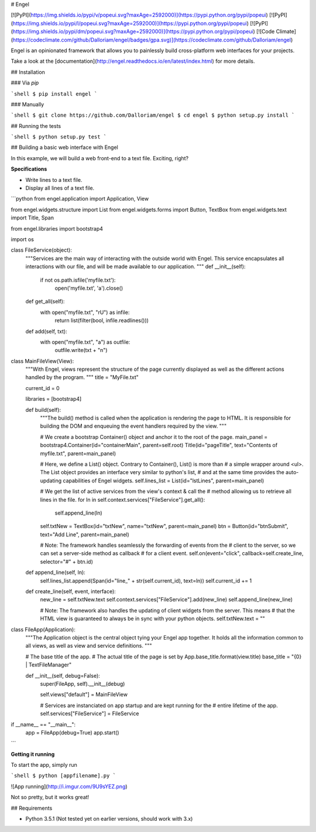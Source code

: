 # Engel

[![PyPI](https://img.shields.io/pypi/v/popeui.svg?maxAge=2592000)](https://pypi.python.org/pypi/popeui) [![PyPI](https://img.shields.io/pypi/l/popeui.svg?maxAge=2592000)](https://pypi.python.org/pypi/popeui) [![PyPI](https://img.shields.io/pypi/dm/popeui.svg?maxAge=2592000)](https://pypi.python.org/pypi/popeui) [![Code Climate](https://codeclimate.com/github/Dalloriam/engel/badges/gpa.svg)](https://codeclimate.com/github/Dalloriam/engel)

Engel is an opinionated framework that allows you to painlessly build cross-platform web interfaces for your projects.

Take a look at the [documentation](http://engel.readthedocs.io/en/latest/index.html) for more details.



## Installation

### Via `pip`

```shell
$ pip install engel
```

### Manually

```shell
$ git clone https://github.com/Dalloriam/engel
$ cd engel
$ python setup.py install
```



## Running the tests

```shell
$ python setup.py test
```



## Building a basic web interface with Engel

In this example, we will build a web front-end to a text file. Exciting, right?

**Specifications**

* Write lines to a text file.
* Display all lines of a text file.

```python
from engel.application import Application, View

from engel.widgets.structure import List
from engel.widgets.forms import Button, TextBox
from engel.widgets.text import Title, Span

from engel.libraries import bootstrap4

import os


class FileService(object):
  """Services are the main way of interacting with the outside world with Engel.
  This service encapsulates all interactions with our file, and will be made
  available to our application.
  """
  def __init__(self):
    if not os.path.isfile('myfile.txt'):
      open('myfile.txt', 'a').close()

  def get_all(self):
    with open("myfile.txt", "rU") as infile:
      return list(filter(bool, infile.readlines()))

  def add(self, txt):
    with open("myfile.txt", "a") as outfile:
      outfile.write(txt + "\n")


class MainFileView(View):
  """With Engel, views represent the structure of the page currently displayed
  as well as the different actions handled by the program.
  """
  title = "MyFile.txt"

  current_id = 0

  libraries = [bootstrap4]

  def build(self):
    """The build() method is called when the application is rendering the page to
    HTML. It is responsible for building the DOM and enqueuing the event handlers required by the view.
    """

    # We create a bootstrap Container() object and anchor it to the root of the page.
    main_panel = bootstrap4.Container(id="containerMain", parent=self.root)
    Title(id="pageTitle", text="Contents of myfile.txt", parent=main_panel)

    # Here, we define a List() object. Contrary to Container(), List() is more than
    # a simple wrapper around <ul>. The List object provides an interface very similar to python's list,
    # and at the same time provides the auto-updating capabilities of Engel widgets.
    self.lines_list = List(id="lstLines", parent=main_panel)

    # We get the list of active services from the view's context & call the
    # method allowing us to retrieve all lines in the file.
    for ln in self.context.services["FileService"].get_all():
      self.append_line(ln)

    self.txtNew = TextBox(id="txtNew", name="txtNew", parent=main_panel)
    btn = Button(id="btnSubmit", text="Add Line", parent=main_panel)

    # Note: The framework handles seamlessly the forwarding of events from the
    # client to the server, so we can set a server-side method as callback
    # for a client event.
    self.on(event="click", callback=self.create_line, selector="#" + btn.id)

  def append_line(self, ln):
    self.lines_list.append(Span(id="line_" + str(self.current_id), text=ln))
    self.current_id += 1

  def create_line(self, event, interface):
    new_line = self.txtNew.text
    self.context.services["FileService"].add(new_line)
    self.append_line(new_line)

    # Note: The framework also handles the updating of client widgets from the server. This means
    # that the HTML view is guaranteed to always be in sync with your python objects.
    self.txtNew.text = ""


class FileApp(Application):
  """The Application object is the central object tying your Engel app together.
  It holds all the information common to all views, as well as view and service
  definitions.
  """

  # The base title of the app.
  # The actual title of the page is set by App.base_title.format(view.title)
  base_title = "{0} | TextFileManager"

  def __init__(self, debug=False):
    super(FileApp, self).__init__(debug)

    self.views["default"] = MainFileView

    # Services are instanciated on app startup and are kept running for the
    # entire lifetime of the app.
    self.services["FileService"] = FileService


if __name__ == "__main__":
  app = FileApp(debug=True)
  app.start()
```

**Getting it running**

To start the app, simply run

```shell
$ python [appfilename].py
```

![App running](http://i.imgur.com/9U9sYEZ.png)

Not so pretty, but it works great!



## Requirements

* Python 3.5.1 (Not tested yet on earlier versions, should work with 3.x)


